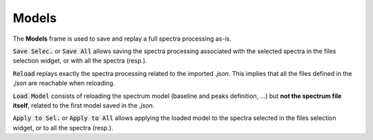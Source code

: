 Models
======

.. figure::  ../_static/models.png
   :align:   center

.. raw:: html

   <br>

The **Models** frame is used to save and replay a full spectra processing as-is.

:code:`Save Selec.` or :code:`Save All` allows saving the spectra processing associated with the selected spectra in the files selection widget, or with all the spectra (resp.).

:code:`Reload` replays exactly the spectra processing related to the imported *.json*.
This implies that all the files defined in the *.json*  are reachable when reloading.

:code:`Load Model` consists of reloading the spectrum model (baseline and peaks definition, ...) but **not the spectrum file itself**, related to the first model saved in the *.json*.

:code:`Apply to Sel.` or :code:`Apply to All` allows applying the loaded model to the spectra selected in the files selection widget, or to all the spectra (resp.).